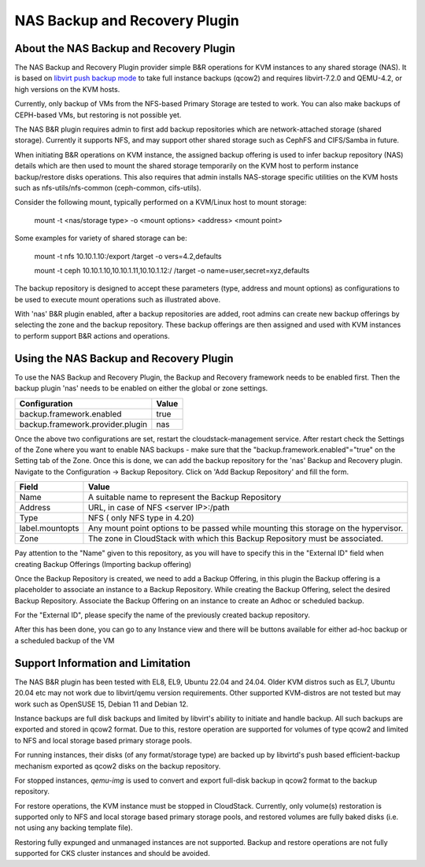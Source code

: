 .. Licensed to the Apache Software Foundation (ASF) under one
   or more contributor license agreements.  See the NOTICE file
   distributed with this work for additional information#
   regarding copyright ownership.  The ASF licenses this file
   to you under the Apache License, Version 2.0 (the
   "License"); you may not use this file except in compliance
   with the License.  You may obtain a copy of the License at
   http://www.apache.org/licenses/LICENSE-2.0
   Unless required by applicable law or agreed to in writing,
   software distributed under the License is distributed on an
   "AS IS" BASIS, WITHOUT WARRANTIES OR CONDITIONS OF ANY
   KIND, either express or implied.  See the License for the
   specific language governing permissions and limitations
   under the License.

.. _NAS Backup and Recovery Plugin:

NAS Backup and Recovery Plugin
==============================

About the NAS Backup and Recovery Plugin
----------------------------------------

The NAS Backup and Recovery Plugin provider simple B&R operations for KVM
instances to any shared storage (NAS). It is based on `libvirt push backup mode
<https://libvirt.org/kbase/live_full_disk_backup.html>`_
to take full instance backups (qcow2) and requires libvirt-7.2.0 and QEMU-4.2,
or high versions on the KVM hosts.

Currently, only backup of VMs from the NFS-based Primary Storage are tested to work.
You can also make backups of CEPH-based VMs, but restoring is not possible yet.

The NAS B&R plugin requires admin to first add backup repositories which are
network-attached storage (shared storage). Currently it supports NFS, and may
support other shared storage such as CephFS and CIFS/Samba in future.

When initiating B&R operations on KVM instance, the assigned backup offering
is used to infer backup repository (NAS) details which are then used to mount
the shared storage temporarily on the KVM host to perform instance backup/restore
disks operations. This also requires that admin installs NAS-storage specific
utilities on the KVM hosts such as nfs-utils/nfs-common (ceph-common, cifs-utils).

Consider the following mount, typically performed on a KVM/Linux host to mount storage:

    mount -t <nas/storage type> -o <mount options> <address> <mount point>

Some examples for variety of shared storage can be:

    mount -t nfs 10.10.1.10:/export /target -o vers=4.2,defaults

    mount -t ceph 10.10.1.10,10.10.1.11,10.10.1.12:/ /target -o name=user,secret=xyz,defaults

The backup repository is designed to accept these parameters (type, address and
mount options) as configurations to be used to execute mount operations such as
illustrated above.

With 'nas' B&R plugin enabled, after a backup repositories are added, root
admins can create new backup offerings by selecting the zone and the backup
repository. These backup offerings are then assigned and used with KVM instances
to perform support B&R actions and operations.

Using the NAS Backup and Recovery Plugin
----------------------------------------
To use the NAS Backup and Recovery Plugin, the Backup and Recovery framework needs to be enabled first. Then the backup plugin 'nas' needs to be enabled on either the global or zone settings. 

================================= ========================
Configuration                     Value
================================= ========================
backup.framework.enabled          true
backup.framework.provider.plugin  nas
================================= ========================

Once the above two configurations are set, restart the cloudstack-management service. After restart check the Settings of the Zone where you want to enable NAS backups - make sure that the "backup.framework.enabled"="true" on the Setting tab of the Zone. Once this is done, we can add the backup repository for the 'nas' Backup and Recovery plugin.
Navigate to the Configuration -> Backup Repository. Click on 'Add Backup Repository' and fill the form. 

=================== ========================
Field               Value
=================== ========================
Name                A suitable name to represent the Backup Repository
Address             URL, in case of NFS <server IP>:/path
Type                NFS ( only NFS type in 4.20)
label.mountopts     Any mount point options to be passed while mounting this storage on the hypervisor.
Zone                The zone in CloudStack with which this Backup Repository must be associated.
=================== ========================

.. image:: /_static/images/B&R-Backup-Respository.png
   :align: center
   :alt: NAS Backup repository

Pay attention to the "Name" given to this repository, as you will have to specify this in the "External ID" field when creating Backup Offerings (Importing backup offering)

Once the Backup Repository is created, we need to add a Backup Offering, in this plugin the Backup offering is a placeholder to associate an instance to a Backup Repository. While creating the Backup Offering, select the desired Backup Repository. Associate the Backup Offering on an instance to create an Adhoc or scheduled backup. 

For the "External ID", please specify the name of the previously created backup repository.

.. image:: /_static/images/B&R-Backup-Offerings.png
   :align: center
   :alt: NAS Backup offerings

After this has been done, you can go to any Instance view and there will be buttons available for either ad-hoc backup or a scheduled backup of the VM

Support Information and Limitation
----------------------------------

The NAS B&R plugin has been tested with EL8, EL9, Ubuntu 22.04 and 24.04. Older
KVM distros such as EL7, Ubuntu 20.04 etc may not work due to libvirt/qemu
version requirements. Other supported KVM-distros are not tested but may work
such as OpenSUSE 15, Debian 11 and Debian 12.

Instance backups are full disk backups and limited by libvirt's ability to
initiate and handle backup. All such backups are exported and stored in qcow2
format. Due to this, restore operation are supported for volumes of type qcow2
and limited to NFS and local storage based primary storage pools.

For running instances, their disks (of any format/storage type) are backed up by
libvirtd's push based efficient-backup mechanism exported as qcow2 disks on the
backup repository.

For stopped instances, `qemu-img` is used to convert and export full-disk backup
in qcow2 format to the backup repository.

For restore operations, the KVM instance must be stopped in CloudStack.
Currently, only volume(s) restoration is supported only to NFS and local storage
based primary storage pools, and restored volumes are fully baked disks (i.e.
not using any backing template file).

Restoring fully expunged and unmanaged instances are not supported. Backup and
restore operations are not fully supported for CKS cluster instances and should
be avoided.
